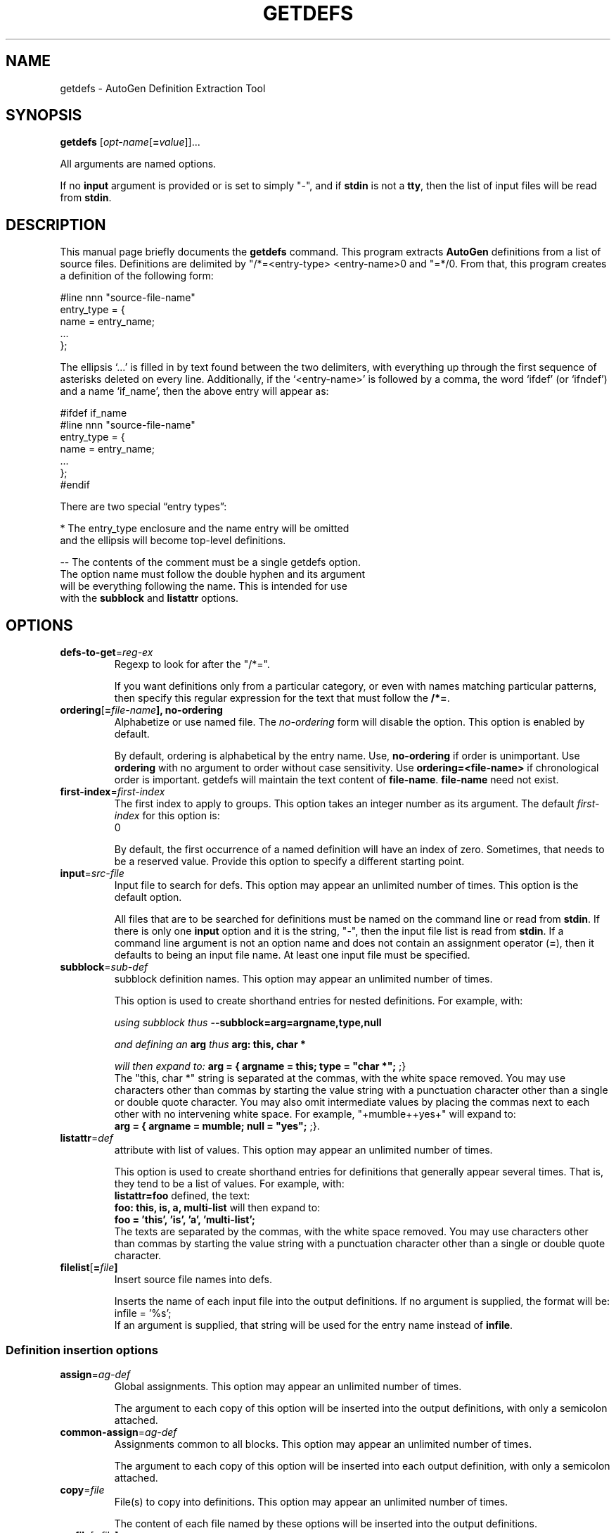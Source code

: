 .TH GETDEFS 1  "(GNU AutoGen 1.4)" "Programmer's Manual"
.\"  DO NOT EDIT THIS FILE   (getdefs.1)
.\"  
.\"  It has been AutoGen-ed  May , 2010 at  by AutoGen 5.10.1
.\"  From the definitions    ./opts.def
.\"  and the template file   agman1
.\"
.SH NAME
getdefs \- AutoGen Definition Extraction Tool
.SH SYNOPSIS
.B getdefs
.\" All arguments are named options.
.RI [ opt-name "[\fB=\fP" value ]]...
.PP
All arguments are named options.
.PP
If no \fBinput\fP argument is provided or is set to simply "-", and if
\fBstdin\fP is not a \fBtty\fP, then the list of input files will be
read from \fBstdin\fP.
.SH "DESCRIPTION"
This manual page briefly documents the \fBgetdefs\fP command.
This program extracts \fBAutoGen\fP definitions from a list of
source files.  Definitions are delimited by "/*=<entry-type>
<entry-name>\n" and "=*/\n".  From that, this program creates
a definition of the following form:

    #line nnn "source-file-name"
    entry_type = {
        name = entry_name;
        ...
    };

The ellipsis `...' is filled in by text found between the two
delimiters, with everything up through the first sequence of
asterisks deleted on every line.  Additionally, if the
`<entry-name>' is followed by a comma, the word `ifdef' (or
`ifndef') and a name `if_name', then the above entry will
appear as:

.nf
.na
    #ifdef if_name
    #line nnn "source-file-name"
    entry_type = {
        name = entry_name;
        ...
    };
    #endif

There are two special \(lqentry types\(rq:

*   The entry_type enclosure and the name entry will be omitted
    and the ellipsis will become top-level definitions.

--  The contents of the comment must be a single getdefs option.
    The option name must follow the double hyphen and its argument
    will be everything following the name.  This is intended for use
    with the \fBsubblock\fP and \fBlistattr\fP options.
.SH OPTIONS
.TP
.BR defs-to-get  "=" \fIreg-ex\fP
Regexp to look for after the "/*=".
.sp
If you want definitions only from a particular category, or even
with names matching particular patterns, then specify this regular
expression for the text that must follow the \fB/*=\fP.
.TP
.BR ordering  [ =\fIfile-name\fP], " \fBno-ordering\fP"
Alphabetize or use named file.
The \fIno-ordering\fP form will disable the option.
This option is enabled by default.
.sp
By default, ordering is alphabetical by the entry name.  Use,
\fBno-ordering\fP if order is unimportant.  Use \fBordering\fP
with no argument to order without case sensitivity.  Use
\fBordering=<file-name>\fP if chronological order is important.
getdefs will maintain the text content of \fBfile-name\fP.
\fBfile-name\fP need not exist.
.TP
.BR first-index  "=" \fIfirst-index\fP
The first index to apply to groups.
This option takes an integer number as its argument.
The default \fIfirst-index\fP for this option is:
.ti +4
 0
.sp
By default, the first occurrence of a named definition will have an
index of zero.  Sometimes, that needs to be a reserved value.  Provide
this option to specify a different starting point.
.TP
.BR input  "=" \fIsrc-file\fP
Input file to search for defs.
This option may appear an unlimited number of times.
This option is the default option.
.sp
All files that are to be searched for definitions must be named on
the command line or read from \fBstdin\fP.  If there is only one
\fBinput\fP option and it is the string, "-", then the input file
list is read from \fBstdin\fP.  If a command line argument is not
an option name and does not contain an assignment operator
(\fB=\fP), then it defaults to being an input file name.
At least one input file must be specified.
.TP
.BR subblock  "=" \fIsub-def\fP
subblock definition names.
This option may appear an unlimited number of times.
.sp
This option is used to create shorthand entries for nested definitions.
For example, with:
.sp
.IR "using subblock thus"
\fB--subblock=arg=argname,type,null\fP
.sp
.IR "and defining an \fBarg\fP thus"
\fBarg: this, char *\fP
.sp
.IR "will then expand to:"
\fBarg = { argname = this; type = "char *"; \fP;}
.br
The "this, char *" string is separated at the commas, with the
white space removed.  You may use characters other than commas by
starting the value string with a punctuation character other than
a single or double quote character.  You may also omit intermediate
values by placing the commas next to each other with no intervening
white space.  For example, "+mumble++yes+" will expand to:
.br
\fBarg = { argname = mumble; null = "yes"; \fP;}.
.TP
.BR listattr  "=" \fIdef\fP
attribute with list of values.
This option may appear an unlimited number of times.
.sp
This option is used to create shorthand entries for definitions
that generally appear several times.  That is, they tend to be
a list of values.  For example, with:
.br
\fBlistattr=foo\fP defined, the text:
.br
\fBfoo: this, is, a, multi-list\fP will then expand to:
.br
\fBfoo = 'this', 'is', 'a', 'multi-list';\fP
.br
The texts are separated by the commas, with the
white space removed.  You may use characters other than commas by
starting the value string with a punctuation character other than
a single or double quote character.
.TP
.BR filelist  [ =\fIfile\fP]
Insert source file names into defs.
.sp
Inserts the name of each input file into the output definitions.
If no argument is supplied, the format will be:
.nf
    infile = '%s';
.fi
If an argument is supplied, that string will be used for the entry
name instead of \fBinfile\fP.
.SS "Definition insertion options"
.TP
.BR assign  "=" \fIag-def\fP
Global assignments.
This option may appear an unlimited number of times.
.sp
The argument to each copy of this option will be inserted into
the output definitions, with only a semicolon attached.
.TP
.BR common-assign  "=" \fIag-def\fP
Assignments common to all blocks.
This option may appear an unlimited number of times.
.sp
The argument to each copy of this option will be inserted into
each output definition, with only a semicolon attached.
.TP
.BR copy  "=" \fIfile\fP
File(s) to copy into definitions.
This option may appear an unlimited number of times.
.sp
The content of each file named by these options will be inserted into
the output definitions.
.TP
.BR srcfile  [ =\fIfile\fP]
Insert source file name into each def.
.sp
Inserts the name of the input file where a definition was found
into the output definition.
If no argument is supplied, the format will be:
.nf
    srcfile = '%s';
.fi
If an argument is supplied, that string will be used for the entry
name instead of \fBsrcfile\fP.
.TP
.BR linenum  [ =\fIdef-name\fP]
Insert source line number into each def.
.sp
Inserts the line number in the input file where a definition
was found into the output definition.
If no argument is supplied, the format will be:
.nf
    linenum = '%s';
.fi
If an argument is supplied, that string will be used for the entry
name instead of \fBlinenum\fP.
.SS "Definition output disposition options:"
.TP
.BR output  "=" \fIfile\fP
Output file to open.
This option is a member of the autogen class of options.
.sp
If you are not sending the output to an AutoGen process,
you may name an output file instead.
.TP
.BR autogen  [ =\fIag-cmd\fP], " \fBno-autogen\fP"
Invoke AutoGen with defs.
The \fIno-autogen\fP form will disable the option.
This option is enabled by default.
This option is a member of the autogen class of options.
.sp
This is the default output mode.  Specifying \fBno-autogen\fP is
equivalent to \fBoutput=-\fP.  If you supply an argument to this
option, that program will be started as if it were AutoGen and
its standard in will be set to the output definitions of this program.
.TP
.BR template  "=" \fIfile\fP
Template Name.
.sp
Specifies the template name to be used for generating the final output.
.TP
.BR agarg  "=" \fIag-opt\fP
AutoGen Argument.
This option may appear an unlimited number of times.
This option must not appear in combination with any of the following options:
output.
.sp
This is a pass-through argument.  It allows you to specify any
arbitrary argument to be passed to AutoGen.
.TP
.BR base-name  "=" \fIname\fP
Base name for output file(s).
This option must not appear in combination with any of the following options:
output.
.sp
When output is going to AutoGen, a base name must either be supplied
or derived.  If this option is not supplied, then it is taken from
the \fBtemplate\fP option.  If that is not provided either, then
it is set to the base name of the current directory.
.TP
.BR help
Display extended usage information and exit.
.TP
.BR more-help
Extended usage information passed thru pager.
.TP
.BR save-opts "[=\fIrcfile\fP]"
Save the option state to \fIrcfile\fP.  The default is the \fIlast\fP
configuration file listed in the \fBOPTION PRESETS\fP section, below.
.TP
.BR load-opts "=\fIrcfile\fP," " \--no-load-opts"
Load options from \fIrcfile\fP.
The \fIno-load-opts\fP form will disable the loading
of earlier RC/INI files.  \fI--no-load-opts\fP is handled early,
out of order.
.TP
.BR version "[=\fI{v|c|n}\fP]"
Output version of program and exit.  The default mode is `v', a simple
version.  The `c' mode will print copyright information and `n' will
print the full copyright notice.
.SH OPTION PRESETS
Any option that is not marked as \fInot presettable\fP may be preset
by loading values from configuration ("RC" or ".INI") file(s).
The \fIhomerc\fP file is "\fI/dev/null\fP", unless that is a directory.
In that case, the file "\fI.getdefsrc\fP"
is searched for within that directory.
.SH "SEE ALSO"
This program is documented more fully in the Getdefs section
of the Add-On chapter in the
.IR AutoGen
Info system documentation.
.SH AUTHOR
Bruce Korb
.br
Please send bug reports to:  autogen-users@lists.sourceforge.net

.PP
Released under the GNU General Public License.
.PP
This manual page was \fIAutoGen\fP-erated from the \fBgetdefs\fP
option definitions.
